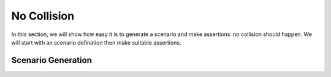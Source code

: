 *************
No Collision
*************

In this section, we will show how easy it is to generate a scenario and make assertions: no collision should happen.  We will start with an scenario defination then make suitable assertions.

Scenario Generation
===================


::

	